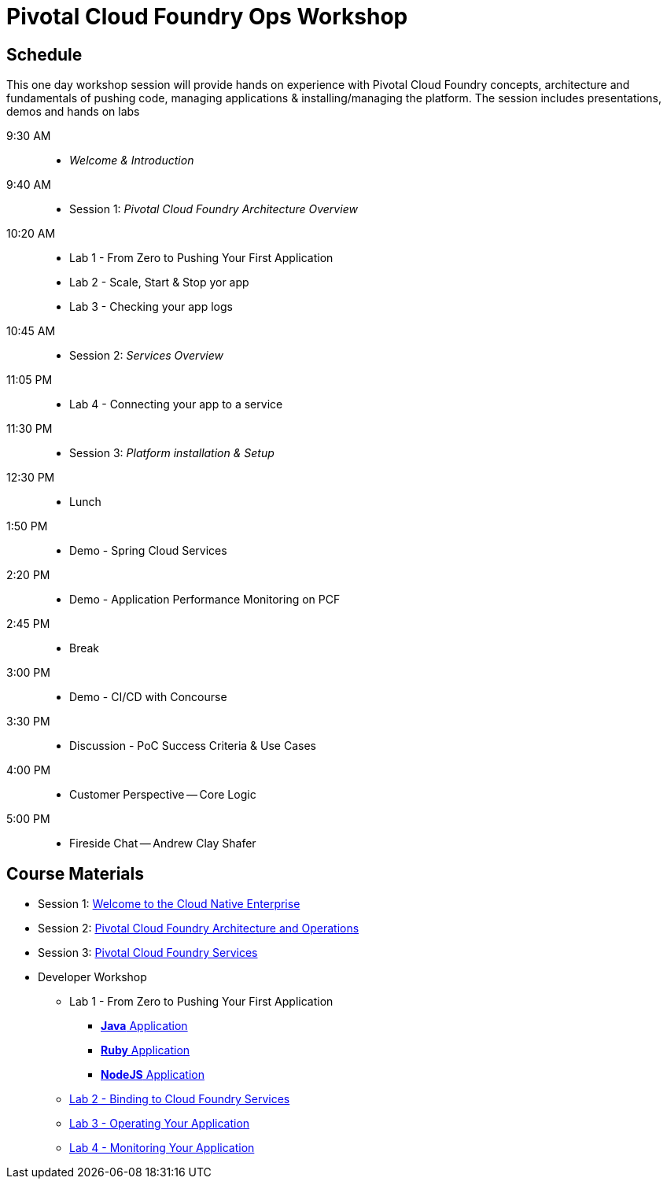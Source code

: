 = Pivotal Cloud Foundry Ops Workshop

== Schedule

This one day workshop session will provide hands on experience with Pivotal Cloud Foundry concepts, architecture and fundamentals of pushing code, managing applications & installing/managing the platform. The session includes presentations, demos and hands on labs

 9:30 AM::
 * _Welcome & Introduction_ 
 9:40 AM::
* Session 1: _Pivotal Cloud Foundry Architecture Overview_ 
10:20 AM::
* Lab 1 - From Zero to Pushing Your First Application 
* Lab 2 - Scale, Start & Stop yor app
* Lab 3 - Checking your app logs
10:45 AM:: 
* Session 2: _Services Overview_
11:05 PM:: 
* Lab 4 - Connecting your app to a service
11:30 PM:: 
* Session 3: _Platform installation & Setup_ 
12:30 PM:: 
* Lunch
 1:50 PM::
* Demo - Spring Cloud Services
 2:20 PM::
* Demo - Application Performance Monitoring on PCF
 2:45 PM:: 
* Break
 3:00 PM::
* Demo - CI/CD with Concourse
 3:30 PM::
* Discussion - PoC Success Criteria & Use Cases
 4:00 PM::
* Customer Perspective -- Core Logic
 5:00 PM::
* Fireside Chat -- Andrew Clay Shafer

== Course Materials

* Session 1: link:presentations/Session_1_Cloud_Native_Enterprise.pptx[Welcome to the Cloud Native Enterprise]
* Session 2: link:presentations/Session_2_Architecture_And_Operations.pptx[Pivotal Cloud Foundry Architecture and Operations]
* Session 3: link:presentations/Session_3_Services_Overview.pptx[Pivotal Cloud Foundry Services]

* Developer Workshop
** Lab 1 - From Zero to Pushing Your First Application
*** link:labs/lab1/lab.adoc[**Java** Application]
*** link:labs/lab1/lab-ruby.adoc[**Ruby** Application]
*** link:labs/lab1/lab-node.adoc[**NodeJS** Application]
** link:labs/lab2/lab.adoc[Lab 2 - Binding to Cloud Foundry Services]
** link:labs/lab3/lab.adoc[Lab 3 - Operating Your Application]
** link:labs/lab4/lab.adoc[Lab 4 - Monitoring Your Application]



